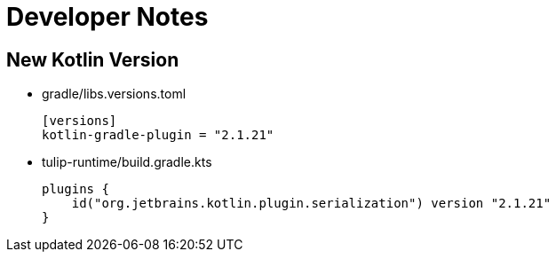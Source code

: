 = Developer Notes

== New Kotlin Version

* gradle/libs.versions.toml
+
[source,toml]
----
[versions]
kotlin-gradle-plugin = "2.1.21"
----

* tulip-runtime/build.gradle.kts
+
[source,kotlin]
----
plugins {
    id("org.jetbrains.kotlin.plugin.serialization") version "2.1.21"
}
----